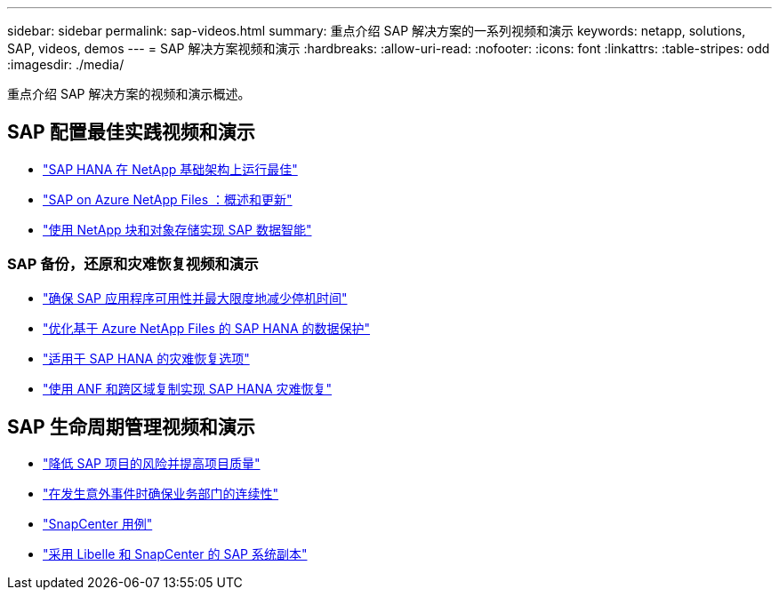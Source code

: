 ---
sidebar: sidebar 
permalink: sap-videos.html 
summary: 重点介绍 SAP 解决方案的一系列视频和演示 
keywords: netapp, solutions, SAP, videos, demos 
---
= SAP 解决方案视频和演示
:hardbreaks:
:allow-uri-read: 
:nofooter: 
:icons: font
:linkattrs: 
:table-stripes: odd
:imagesdir: ./media/


[role="lead"]
重点介绍 SAP 解决方案的视频和演示概述。



== SAP 配置最佳实践视频和演示

* link:https://media.netapp.com/video-detail/71853836-ac06-50bf-a579-01ff36851580/sap-hana-runs-best-on-netapp-infrastructure-brk-1114-2["SAP HANA 在 NetApp 基础架构上运行最佳"^]
* link:https://media.netapp.com/video-detail/60bf8c7c-d14d-5463-b839-4e1c8daca1a3/sap-on-azure-netapp-files-overview-and-updates-brk-1453-2["SAP on Azure NetApp Files ：概述和更新"^]
* link:https://media.netapp.com/video-detail/ae49e691-f67d-5d1e-97b8-6b81bb4a7bd7/using-netapp-block-and-object-storage-for-sap-data-intelligence["使用 NetApp 块和对象存储实现 SAP 数据智能"^]




=== SAP 备份，还原和灾难恢复视频和演示

* link:https://media.netapp.com/video-detail/10430dd1-8560-52fa-8f22-a7923582d66a/ensure-sap-application-availability-and-minimize-downtime["确保 SAP 应用程序可用性并最大限度地减少停机时间"^]
* link:https://media.netapp.com/video-detail/5f6f3721-d1d0-5c1d-9ae9-d696eddb91ea/optimize-your-data-protection-for-sap-hana-on-azure-netapp-files["优化基于 Azure NetApp Files 的 SAP HANA 的数据保护"^]
* link:https://media.netapp.com/video-detail/6b94b9c3-0862-5da8-8332-5aa1ffe86419/disaster-recovery-options-for-sap-hana["适用于 SAP HANA 的灾难恢复选项"^]
* link:https://media.netapp.com/video-detail/049d4875-c8ea-5d25-9205-73c16d81177d/sap-hana-disaster-recovery-with-anf-and-cross-region-replication["使用 ANF 和跨区域复制实现 SAP HANA 灾难恢复"^]




== SAP 生命周期管理视频和演示

* link:https://media.netapp.com/video-detail/eae1f74b-6a01-5021-9d3f-96987aa08600/decrease-risk-and-increase-quality-of-sap-projects["降低 SAP 项目的风险并提高项目质量"^]
* link:https://media.netapp.com/video-detail/c1229d10-fe84-58f1-9cdf-ca3c0f9d9104/ensure-continuity-for-lines-of-business-in-the-face-of-unexpected-events["在发生意外事件时确保业务部门的连续性"^]
* link:https://media.netapp.com/video-detail/1c753169-f70d-5f2b-b798-cd09a604541c/snapcenter-use-cases["SnapCenter 用例"^]
* link:https://media.netapp.com/video-detail/5ed450f9-d66b-53d9-99de-d763ea44566c/sap-system-copy-with-libelle-and-snapcenter["采用 Libelle 和 SnapCenter 的 SAP 系统副本"^]

